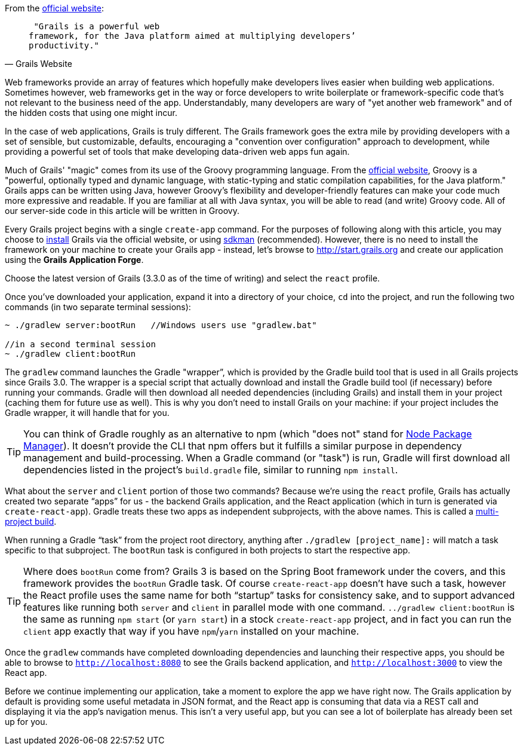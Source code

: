 From the http://grails.org[official website]:

[quote, Grails Website]
____
 "Grails is a powerful web
framework, for the Java platform aimed at multiplying developers’
productivity."
____

Web frameworks provide an array of features which hopefully make
developers lives easier when building web applications. Sometimes
however, web frameworks get in the way or force developers to write
boilerplate or framework-specific code that's not relevant to the
business need of the app. Understandably, many developers are wary of
"yet another web framework" and of the hidden costs that using one might
incur.

In the case of web applications, Grails is truly different. The Grails
framework goes the extra mile by providing developers with a set of
sensible, but customizable, defaults, encouraging a "convention over
configuration" approach to development, while providing a powerful set
of tools that make developing data-driven web apps fun again.

Much of Grails' "magic" comes from its use of the Groovy programming
language. From the http://www.groovy-lang.org[official website], Groovy
is a "powerful, optionally typed and dynamic language, with
static-typing and static compilation capabilities, for the Java
platform." Grails apps can be written using Java, however Groovy's
flexibility and developer-friendly features can make your code much more
expressive and readable. If you are familiar at all with Java syntax,
you will be able to read (and write) Groovy code. All of our server-side
code in this article will be written in Groovy.

Every Grails project begins with a single `create-app` command. For the
purposes of following along with this article, you may choose to https://grails.org/download.html[install]
Grails via the official website, or using http://sdkman.io[sdkman] (recommended).
However, there is no need to install the framework on your machine to
create your Grails app - instead, let's browse to
http://start.grails.org and create our application using the *Grails
Application Forge*.

Choose the latest version of Grails (3.3.0 as of the time of writing)
and select the `react` profile.

Once you've downloaded your application, expand it into a directory of
your choice, `cd` into the project, and run the following two commands
(in two separate terminal sessions):


[source, bash]
----
~ ./gradlew server:bootRun   //Windows users use "gradlew.bat"

//in a second terminal session
~ ./gradlew client:bootRun
----

The `gradlew` command launches the Gradle "wrapper”, which is provided
by the Gradle build tool that is used in all Grails projects since Grails 3.0.
The wrapper is a special script that actually download and install the Gradle
build tool (if necessary) before running your commands. Gradle will then
download all needed dependencies (including Grails) and install them in your project (caching them for future
use as well). This is why you don’t need to install Grails on your
machine: if your project includes the Gradle wrapper, it will handle
that for you.

TIP: You can think of Gradle roughly as an alternative to npm (which "does
not" stand for https://www.npmjs.com[Node Package Manager]). It doesn't
provide the CLI that npm offers but it fulfills a similar purpose in dependency
management and build-processing. When a Gradle command (or "task") is run,
Gradle will first download all dependencies listed in the project's `build.gradle`
file, similar to running `npm install`.

What about the `server` and `client` portion of those two commands?
Because we’re using the `react` profile, Grails has actually created two
separate “apps” for us - the backend Grails application, and the React
application (which in turn is generated via `create-react-app`). Gradle
treats these two apps as independent subprojects, with the above names.
This is called a
http://guides.grails.org/grails-quickcasts-multi-project-builds/guide/index.html[multi-project
build].

When running a Gradle “task” from the project root directory, anything
after `./gradlew [project_name]:` will match a task specific to that
subproject. The `bootRun` task is configured in both projects to start
the respective app.


TIP: Where does `bootRun` come from? Grails 3 is based on the Spring Boot
framework under the covers, and this framework provides the `bootRun` Gradle task. Of course
`create-react-app` doesn’t have such a task, however the React profile
uses the same name for both “startup” tasks for consistency sake, and to
support advanced features like running both `server` and `client` in
parallel mode with one command. `../gradlew client:bootRun` is the same
as running `npm start` (or `yarn start`) in a stock `create-react-app`
project, and in fact you can run the `client` app exactly that way if
you have `npm`/`yarn` installed on your machine.


Once the `gradlew` commands have completed downloading dependencies and
launching their respective apps, you should be able to browse to
`http://localhost:8080` to see the Grails backend application, and
`http://localhost:3000` to view the React app.

Before we continue implementing our application, take a moment to
explore the app we have right now. The Grails application by default is
providing some useful metadata in JSON format, and the React app is
consuming that data via a REST call and displaying it via the app’s
navigation menus. This isn’t a very useful app, but you can see
a lot of boilerplate has already been set up for you.
